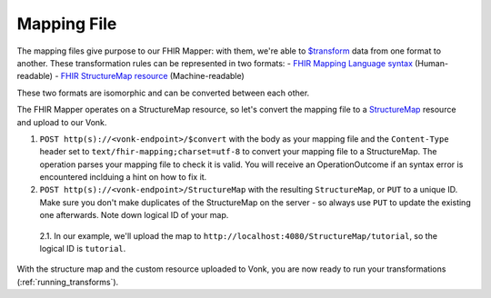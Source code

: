 .. _mapping_file:

Mapping File
============

The mapping files give purpose to our FHIR Mapper: with them, we're able to `$transform <https://www.hl7.org/fhir/structuremap-operation-transform.html>`_ data from one format to another. These transformation rules can be represented in two formats:
- `FHIR Mapping Language syntax <https://www.hl7.org/fhir/mapping-language.html>`_ (Human-readable)
- `FHIR StructureMap resource <https://www.hl7.org/fhir/stu3/structuremap.html>`_ (Machine-readable)

These two formats are isomorphic and can be converted between each other. 

The FHIR Mapper operates on a StructureMap resource, so let's convert the mapping file to a `StructureMap <https://www.hl7.org/fhir/structuremap.html>`_ resource and upload to our Vonk. 

1. ``POST http(s)://<vonk-endpoint>/$convert`` with the body as your mapping file and the ``Content-Type`` header set to ``text/fhir-mapping;charset=utf-8`` to convert your mapping file to a StructureMap. The operation parses your mapping file to check it is valid. You will receive an OperationOutcome if an syntax error is encountered inclduing a hint on how to fix it.

2. ``POST http(s)://<vonk-endpoint>/StructureMap`` with the resulting ``StructureMap``, or ``PUT`` to a unique ID. Make sure you don't make duplicates of the StructureMap on the server - so always use ``PUT`` to update the existing one afterwards. Note down logical ID of your map.

  2.1. In our example, we'll upload the map to ``http://localhost:4080/StructureMap/tutorial``, so the logical ID is ``tutorial``.
  
With the structure map and the custom resource uploaded to Vonk, you are now ready to run your transformations (:ref:`running_transforms`).
